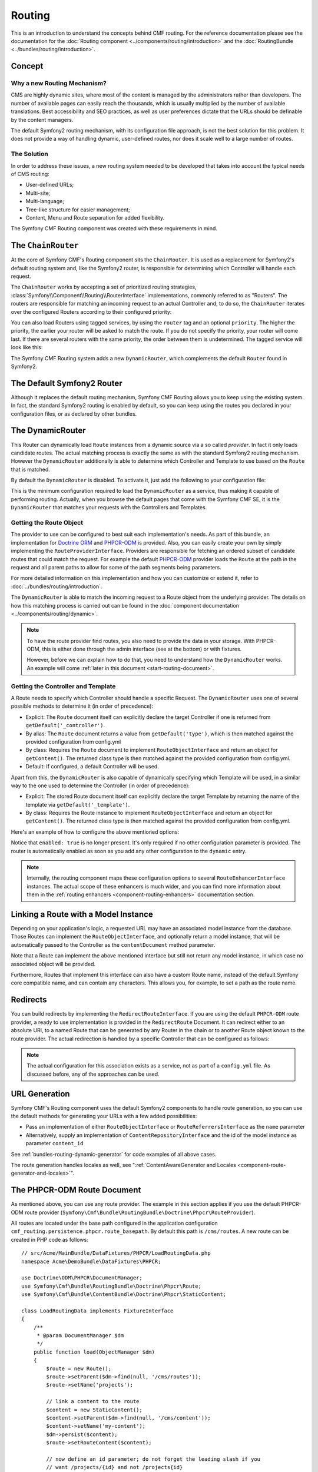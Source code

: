 .. index::
    single: Routing; Getting Started
    single: CmfRoutingBundle

Routing
=======

This is an introduction to understand the concepts behind CMF routing. For the
reference documentation please see the documentation for the
:doc:`Routing component <../components/routing/introduction>` and the
:doc:`RoutingBundle <../bundles/routing/introduction>`.

Concept
-------

Why a new Routing Mechanism?
~~~~~~~~~~~~~~~~~~~~~~~~~~~~

CMS are highly dynamic sites, where most of the content is managed by the
administrators rather than developers. The number of available pages can
easily reach the thousands, which is usually multiplied by the number of
available translations. Best accessibility and SEO practices, as well as user
preferences dictate that the URLs should be definable by the content managers.

The default Symfony2 routing mechanism, with its configuration file approach,
is not the best solution for this problem. It does not provide a way of handling
dynamic, user-defined routes, nor does it scale well to a large number of routes.

The Solution
~~~~~~~~~~~~

In order to address these issues, a new routing system needed to be developed
that takes into account the typical needs of CMS routing:

* User-defined URLs;
* Multi-site;
* Multi-language;
* Tree-like structure for easier management;
* Content, Menu and Route separation for added flexibility.

The Symfony CMF Routing component was created with these requirements in mind.

The ``ChainRouter``
-------------------

At the core of Symfony CMF's Routing component sits the ``ChainRouter``.
It is used as a replacement for Symfony2's default routing system and,
like the Symfony2 router, is responsible for determining which Controller
will handle each request.

The ``ChainRouter`` works by accepting a set of prioritized routing
strategies, :class:`Symfony\\Component\\Routing\\RouterInterface`
implementations, commonly referred to as "Routers". The routers are
responsible for matching an incoming request to an actual Controller and, to
do so, the ``ChainRouter`` iterates over the configured Routers according to
their configured priority:

.. configuration-block::

    .. code-block:: yaml

        # app/config/config.yml
        cmf_routing:
            chain:
                routers_by_id:
                    # enable the DynamicRouter with a low priority
                    # this way the non dynamic routes take precedence
                    # to prevent needless database look ups
                    cmf_routing.dynamic_router: 20

                    # enable the symfony default router with a higher priority
                    router.default: 100

    .. code-block:: xml

        <!-- app/config/config.xml -->
        <?xml version="1.0" encoding="UTF-8" ?>

        <container xmlns="http://cmf.symfony.com/schema/dic/services">

            <config xmlns="http://cmf.symfony.com/schema/dic/routing">
                <chain>
                    <!-- enable the DynamicRouter with a low priority
                         this way the non dynamic routes take precedence
                         to prevent needless database look ups -->
                    <routers-by-id
                        id="cmf_routing.dynamic_router">
                        20
                    </routers-by-id>

                    <!-- enable the symfony default router with a higher priority -->
                    <routers-by-id
                        id="router.default">
                        100
                    </routers-by-id>
                </chain>
            </config>

    .. code-block:: php

        // app/config/config.php
        $container->loadFromExtension('cmf_routing', array(
            'chain' => array(
                'routers_by_id' => array(
                    // enable the DynamicRouter with a low priority
                    // this way the non dynamic routes take precedence
                    // to prevent needless database look ups
                    'cmf_routing.dynamic_router' => 20,

                    // enable the symfony default router with a higher priority
                    'router.default' => 100,
                ),
            ),
        ));

You can also load Routers using tagged services, by using the ``router`` tag
and an optional ``priority``. The higher the priority, the earlier your router
will be asked to match the route. If you do not specify the priority, your
router will come last. If there are several routers with the same priority,
the order between them is undetermined. The tagged service will look like
this:

.. configuration-block::

    .. code-block:: yaml

        services:
            my_namespace.my_router:
                class: "%my_namespace.my_router_class%"
                tags:
                    - { name: router, priority: 300 }

    .. code-block:: xml

        <service id="my_namespace.my_router" class="%my_namespace.my_router_class%">
            <tag name="router" priority="300" />
        </service>

    .. code-block:: php

        $container
            ->register('my_namespace.my_router', '%my_namespace.my_router_class%')
            ->addTag('router', array('priority' => 300))
        ;

The Symfony CMF Routing system adds a new ``DynamicRouter``, which complements
the default ``Router`` found in Symfony2.

The Default Symfony2 Router
---------------------------

Although it replaces the default routing mechanism, Symfony CMF Routing allows
you to keep using the existing system. In fact, the standard Symfony2 routing
is enabled by default, so you can keep using the routes you declared in your
configuration files, or as declared by other bundles.

.. _start-routing-dynamic-router:

The DynamicRouter
-----------------

This Router can dynamically load ``Route`` instances from a dynamic source via
a so called *provider*. In fact it only loads candidate routes. The actual
matching process is exactly the same as with the standard Symfony2 routing
mechanism. However the ``DynamicRouter`` additionally is able to determine
which Controller and Template to use based on the ``Route`` that is matched.

By default the ``DynamicRouter`` is disabled. To activate it, just add the
following to your configuration file:

.. configuration-block::

    .. code-block:: yaml

        # app/config/config.yml
        cmf_routing:
            dynamic:
                enabled: true

    .. code-block:: xml

        <!-- app/config/config.xml -->
        <?xml version="1.0" encoding="UTF-8" ?>

        <container xmlns="http://cmf.symfony.com/schema/dic/services"
            xmlns:xsi="http://www.w3.org/2001/XMLSchema-instance">

            <config xmlns="http://cmf.symfony.com/schema/dic/routing">
                <dynamic enabled="true" />
            </config>
        </container>

    .. code-block:: php

        // app/config/config.php
        $container->loadFromExtension('cmf_routing', array(
            'dynamic' => array(
                'enabled' => true,
            ),
        ));

This is the minimum configuration required to load the ``DynamicRouter`` as a
service, thus making it capable of performing routing. Actually, when you
browse the default pages that come with the Symfony CMF SE, it is the
``DynamicRouter`` that matches your requests with the Controllers and
Templates.

.. _start-routing-getting-route-object:

Getting the Route Object
~~~~~~~~~~~~~~~~~~~~~~~~

The provider to use can be configured to best suit each implementation's
needs. As part of this bundle, an implementation for `Doctrine ORM`_ and
`PHPCR-ODM`_ is provided. Also, you can easily create your own by simply
implementing the ``RouteProviderInterface``. Providers are responsible
for fetching an ordered subset of candidate routes that could match the
request. For example the default `PHPCR-ODM`_ provider loads the ``Route``
at the path in the request and all parent paths to allow for some of the
path segments being parameters.

For more detailed information on this implementation and how you can customize
or extend it, refer to :doc:`../bundles/routing/introduction`.

The ``DynamicRouter`` is able to match the incoming request to a Route object
from the underlying provider. The details on how this matching process is
carried out can be found in the
:doc:`component documentation <../components/routing/dynamic>`.

.. note::

    To have the route provider find routes, you also need to provide the data
    in your storage. With PHPCR-ODM, this is either done through the admin
    interface (see at the bottom) or with fixtures.

    However, before we can explain how to do that, you need to understand how
    the ``DynamicRouter`` works. An example will come
    :ref:`later in this document <start-routing-document>`.

.. _start-routing-getting-controller-template:

Getting the Controller and Template
~~~~~~~~~~~~~~~~~~~~~~~~~~~~~~~~~~~

A Route needs to specify which Controller should handle a specific Request.
The ``DynamicRouter`` uses one of several possible methods to determine it (in
order of precedence):

* Explicit: The ``Route`` document itself can explicitly declare the target
  Controller if one is returned from ``getDefault('_controller')``.
* By alias: The ``Route`` document returns a value from ``getDefault('type')``,
  which is then matched against the provided configuration from config.yml
* By class: Requires the ``Route`` document to implement ``RouteObjectInterface``
  and return an object for ``getContent()``. The returned class type is
  then matched against the provided configuration from config.yml.
* Default: If configured, a default Controller will be used.

Apart from this, the ``DynamicRouter`` is also capable of dynamically
specifying which Template will be used, in a similar way to the one used to
determine the Controller (in order of precedence):

* Explicit: The stored Route document itself can explicitly declare the target
  Template by returning the name of the template via ``getDefault('_template')``.
* By class: Requires the Route instance to implement ``RouteObjectInterface``
  and return an object for ``getContent()``. The returned class type is
  then matched against the provided configuration from config.yml.

Here's an example of how to configure the above mentioned options:

.. configuration-block::

    .. code-block:: yaml

        # app/config/config.yml
        cmf_routing:
            dynamic:
                generic_controller: cmf_content.controller:indexAction
                controllers_by_type:
                    editable_static: sandbox_main.controller:indexAction
                controllers_by_class:
                    Symfony\Cmf\Bundle\ContentBundle\Document\StaticContent: cmf_content.controller::indexAction
                templates_by_class:
                    Symfony\Cmf\Bundle\ContentBundle\Document\StaticContent: CmfContentBundle:StaticContent:index.html.twig

    .. code-block:: xml

        <!-- app/config/config.xml -->
        <?xml version="1.0" encoding="UTF-8" ?>

        <container xmlns="http://cmf.symfony.com/schema/dic/services"
            xmlns:xsi="http://www.w3.org/2001/XMLSchema-instance">

            <config xmlns="http://cmf.symfony.com/schema/dic/routing">
                <dynamic generic-controller="cmf_content.controller:indexAction">
                    <controllers-by-type type="editable_static">
                        sandbox_main.controller:indexAction
                    </controllers-by-type>

                    <controllers-by-class
                        class="Symfony\Cmf\Bundle\ContentBundle\Document\StaticContent"
                    >
                        cmf_content.controller::indexAction
                    </controllers-by-class>

                    <templates-by-class alias="Symfony\Cmf\Bundle\ContentBundle\Document\StaticContent"
                    >
                        CmfContentBundle:StaticContent:index.html.twig
                    </templates-by-class>
                </dynamic>
            </config>
        </container>

    .. code-block:: php

        // app/config/config.php
        $container->loadFromExtension('cmf_routing', array(
            'dynamic' => array(
                'generic_controller' => 'cmf_content.controller:indexAction',
                'controllers_by_type' => array(
                    'editable_static' => 'sandbox_main.controller:indexAction',
                ),
                'controllers_by_class' => array(
                    'Symfony\Cmf\Bundle\ContentBundle\Document\StaticContent' => 'cmf_content.controller::indexAction',
                ),
                'templates_by_class' => array(
                    'Symfony\Cmf\Bundle\ContentBundle\Document\StaticContent' => 'CmfContentBundle:StaticContent:index.html.twig',
                ),
            ),
        ));

Notice that ``enabled: true`` is no longer present. It's only required if no
other configuration parameter is provided. The router is automatically enabled
as soon as you add any other configuration to the ``dynamic`` entry.

.. note::

    Internally, the routing component maps these configuration options to
    several ``RouteEnhancerInterface`` instances. The actual scope of these
    enhancers is much wider, and you can find more information about them in
    the :ref:`routing enhancers <component-routing-enhancers>` documentation
    section.

.. _start-routing-linking-a-route-with-a-model-instance:

Linking a Route with a Model Instance
-------------------------------------

Depending on your application's logic, a requested URL may have an associated
model instance from the database. Those Routes can implement the
``RouteObjectInterface``, and optionally return a model instance, that will be
automatically passed to the Controller as the ``contentDocument`` method parameter.

Note that a Route can implement the above mentioned interface but still not
return any model instance, in which case no associated object will be provided.

Furthermore, Routes that implement this interface can also have a custom Route
name, instead of the default Symfony core compatible name, and can contain
any characters. This allows you, for example, to set a path as the route name.

Redirects
---------

You can build redirects by implementing the ``RedirectRouteInterface``. If
you are using the default ``PHPCR-ODM`` route provider, a ready to use
implementation is provided in the ``RedirectRoute`` Document. It can redirect
either to an absolute URI, to a named Route that can be generated by any
Router in the chain or to another Route object known to the route provider.
The actual redirection is handled by a specific Controller that can be
configured as follows:

.. configuration-block::

    .. code-block:: yaml

        # app/config/config.yml
        cmf_routing:
            dynamic:
                controllers_by_class:
                    Symfony\Cmf\Component\Routing\RedirectRouteInterface: cmf_routing.redirect_controller:redirectAction

    .. code-block:: xml

        <!-- app/config/config.xml -->
        <?xml version="1.0" encoding="UTF-8" ?>

        <container xmlns="http://cmf.symfony.com/schema/dic/services"
            xmlns:xsi="http://www.w3.org/2001/XMLSchema-instance">

            <config xmlns="http://cmf.symfony.com/schema/dic/routing">
                <dynamic>
                    <controllers-by-class
                        class="Symfony\Cmf\Component\Routing\RedirectRouteInterface">
                        cmf_routing.redirect_controller:redirectAction
                    </controllers-by-class>
                </dynamic>
            </config>
        </container>

    .. code-block:: php

        // app/config/config.php
        $container->loadFromExtension('cmf_routing', array(
            'dynamic' => array(
                'controllers_by_class' => array(
                    'Symfony\Cmf\Component\Routing\RedirectRouteInterface' => 'cmf_routing.redirect_controller:redirectAction',
                ),
            ),
        ));

.. note::

    The actual configuration for this association exists as a service, not as
    part of a ``config.yml`` file. As discussed before, any of the
    approaches can be used.

URL Generation
--------------

Symfony CMF's Routing component uses the default Symfony2 components to handle
route generation, so you can use the default methods for generating your URLs
with a few added possibilities:

* Pass an implementation of either ``RouteObjectInterface`` or
  ``RouteReferrersInterface`` as the ``name`` parameter
* Alternatively, supply an implementation of ``ContentRepositoryInterface`` and
  the id of the model instance as parameter ``content_id``

See :ref:`bundles-routing-dynamic-generator` for code examples of all above
cases.

The route generation handles locales as well, see
":ref:`ContentAwareGenerator and Locales <component-route-generator-and-locales>`".

.. _start-routing-document:

The PHPCR-ODM Route Document
----------------------------

As mentioned above, you can use any route provider. The example in this
section applies if you use the default PHPCR-ODM route provider
(``Symfony\Cmf\Bundle\RoutingBundle\Doctrine\Phpcr\RouteProvider``).

All routes are located under the base path configured in the application
configuration ``cmf_routing.persistence.phpcr.route_basepath``. By default
this path is ``/cms/routes``. A new route can be created in PHP code as
follows::

    // src/Acme/MainBundle/DataFixtures/PHPCR/LoadRoutingData.php
    namespace Acme\DemoBundle\DataFixtures\PHPCR;

    use Doctrine\ODM\PHPCR\DocumentManager;
    use Symfony\Cmf\Bundle\RoutingBundle\Doctrine\Phpcr\Route;
    use Symfony\Cmf\Bundle\ContentBundle\Doctrine\Phpcr\StaticContent;

    class LoadRoutingData implements FixtureInterface
    {
        /**
         * @param DocumentManager $dm
         */
        public function load(ObjectManager $dm)
        {
            $route = new Route();
            $route->setParent($dm->find(null, '/cms/routes'));
            $route->setName('projects');

            // link a content to the route
            $content = new StaticContent();
            $content->setParent($dm->find(null, '/cms/content'));
            $content->setName('my-content');
            $dm->persist($content);
            $route->setRouteContent($content);

            // now define an id parameter; do not forget the leading slash if you
            // want /projects/{id} and not /projects{id}
            $route->setVariablePattern('/{id}');
            $route->setRequirement('id', '\d+');
            $route->setDefault('id', 1);

            $dm->persist($route),
            $dm->flush();
        }
    }

This will give you a document that matches the URL ``/projects/<number>`` but
also ``/projects`` as there is a default for the id parameter.

Because you defined the ``{id}`` route parameter, your controller can expect an
``$id`` parameter. Additionally, because you called setRouteContent on the
route, your controller can expect the ``$contentDocument`` parameter.
The content could be used to define an intro section that is the same for each
project or other shared data. If you don't need content, you can just not set it
in the document.

For more details, see the
:ref:`route document section in the RoutingBundle documentation <bundle-routing-document>`.

Further Notes
-------------

For more information on the Routing component of Symfony CMF, please refer to:

* :doc:`../components/routing/introduction` for most of the actual functionality implementation
* :doc:`../bundles/routing/introduction` for Symfony2 integration bundle for Routing Bundle
* Symfony2's `Routing`_ component page
* :doc:`../cookbook/handling_multilang_documents` for some notes on multilingual routing

.. _`Doctrine ORM`: http://www.doctrine-project.org/projects/orm.html
.. _`PHPCR-ODM`: http://www.doctrine-project.org/projects/phpcr-odm.html
.. _`Routing`: http://symfony.com/doc/current/components/routing/introduction.html
